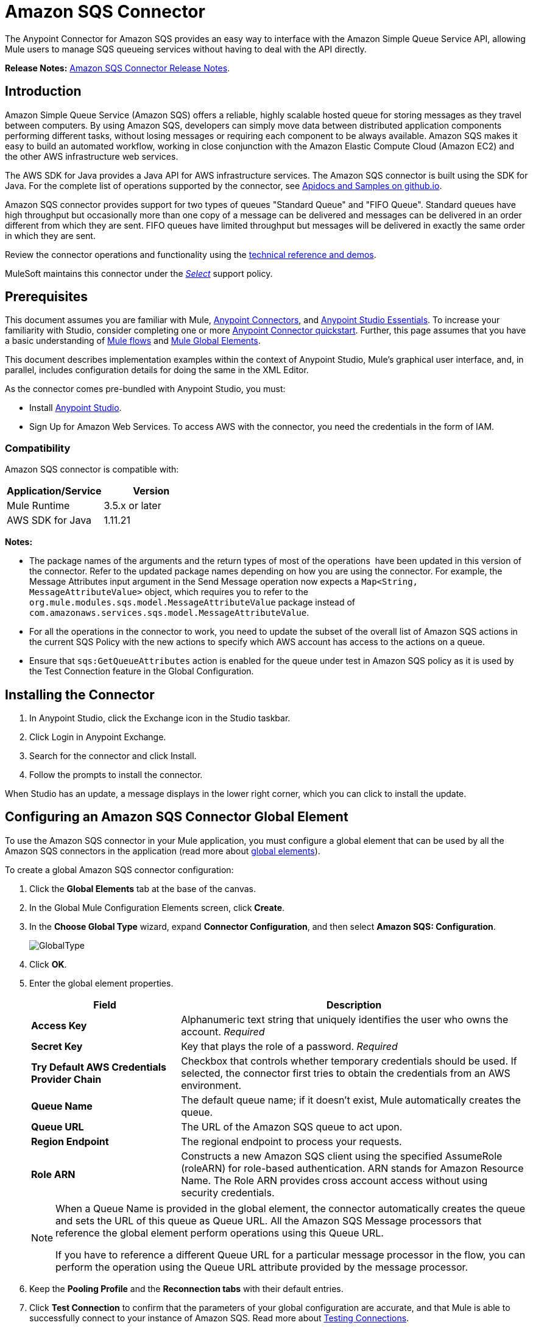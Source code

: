 = Amazon SQS Connector
:keywords: anypoint studio, connector, endpoint, amazon, sqs, simple queue service
:imagesdir: ./_images

The Anypoint Connector for Amazon SQS provides an easy way to interface with the Amazon Simple Queue Service API, allowing Mule users to manage SQS queueing services without having to deal with the API directly.

*Release Notes:* link:/release-notes/amazon-sqs-connector-release-notes[Amazon SQS Connector Release Notes].

== Introduction

Amazon Simple Queue Service (Amazon SQS) offers a reliable, highly scalable hosted queue for storing messages as they travel between computers. By using Amazon SQS, developers can simply move data between distributed application components performing different tasks, without losing messages or requiring each component to be always available. Amazon SQS makes it easy to build an automated workflow, working in close conjunction with the Amazon Elastic Compute Cloud (Amazon EC2) and the other AWS infrastructure web services.

The AWS SDK for Java provides a Java API for AWS infrastructure services. The Amazon SQS connector is built using the SDK for Java. For the complete list of operations supported by the connector, see link:http://mulesoft.github.io/mule-amazon-sqs-connector/[Apidocs and Samples on github.io].

Amazon SQS connector provides support for two types of queues "Standard Queue" and "FIFO Queue". Standard queues have high throughput but occasionally more than one copy of a message can be delivered and messages can be delivered in an order different from which they are sent. FIFO queues have limited throughput but messages will be delivered in exactly the same order in which they are sent.

Review the connector operations and functionality using the link:http://mulesoft.github.io/mule-amazon-sqs-connector/[technical reference and demos].

MuleSoft maintains this connector under the link:/mule-user-guide/v/3.8/anypoint-connectors#connector-categories[_Select_] support policy.

== Prerequisites

This document assumes you are familiar with Mule, link:/mule-user-guide/v/3.8/anypoint-connectors[Anypoint Connectors], and link:/anypoint-studio/v/6/[Anypoint Studio Essentials]. To increase your familiarity with Studio, consider completing one or more link:/getting-started/anypoint-connector[Anypoint Connector quickstart]. Further, this page assumes that you have a basic understanding of link:/mule-user-guide/v/3.8/elements-in-a-mule-flow[Mule flows] and link:/mule-user-guide/v/3.8/global-elements[Mule Global Elements].

This document describes implementation examples within the context of Anypoint Studio, Mule’s graphical user interface, and, in parallel, includes configuration details for doing the same in the XML Editor.

As the connector comes pre-bundled with Anypoint Studio, you must:

* Install link:https://www.mulesoft.com/studio[Anypoint Studio].
* Sign Up for Amazon Web Services. To access AWS with the connector, you need the credentials in the form of IAM.

=== Compatibility

Amazon SQS connector is compatible with:

[%header,cols="2*a"]
|===
|Application/Service |Version
|Mule Runtime |3.5.x or later
|AWS SDK for Java |1.11.21
|===

*Notes:*

* The package names of the arguments and the return types of most of the operations  have been updated in this version of the connector. Refer to the updated package names depending on how you are using the connector. For example, the Message Attributes input argument in the Send Message operation now expects a `Map<String, MessageAttributeValue>` object, which requires you to refer to the `org.mule.modules.sqs.model.MessageAttributeValue` package instead of `com.amazonaws.services.sqs.model.MessageAttributeValue`.

* For all the operations in the connector to work, you need to update the subset of the overall list of Amazon SQS actions in the current SQS Policy with the new actions to specify which AWS account has access to the actions on a queue.

* Ensure that `sqs:GetQueueAttributes` action is enabled for the queue under test in Amazon SQS policy as it is used by the Test Connection feature in the Global Configuration.



== Installing the Connector

. In Anypoint Studio, click the Exchange icon in the Studio taskbar.
. Click Login in Anypoint Exchange.
. Search for the connector and click Install.
. Follow the prompts to install the connector.

When Studio has an update, a message displays in the lower right corner, which you can click to install the update.


== Configuring an Amazon SQS Connector Global Element

To use the Amazon SQS connector in your Mule application, you must configure a global element that can be used by all the Amazon SQS connectors in the application (read more about link:/mule-user-guide/v/3.8/global-elements[global elements]).

To create a global Amazon SQS connector configuration:

. Click the *Global Elements* tab at the base of the canvas.
. In the Global Mule Configuration Elements screen, click *Create*.
. In the *Choose Global Type* wizard, expand *Connector Configuration*, and then select *Amazon SQS: Configuration*.
+
image:GlobalType.jpg[GlobalType]
+
. Click *OK*.
. Enter the global element properties.
+
[%header,cols="30,70a"]
|===
|Field |Description
|*Access Key* |Alphanumeric text string that uniquely identifies the user who owns the account. _Required_
|*Secret Key* |Key that plays the role of a password. _Required_
|*Try Default AWS Credentials Provider Chain*|Checkbox that controls whether temporary credentials should be used. If selected, the connector first tries to obtain the credentials from an AWS environment.
|*Queue Name* |The default queue name; if it doesn't exist, Mule automatically creates the queue.
|*Queue URL* |The URL of the Amazon SQS queue to act upon.
|*Region Endpoint* |The regional endpoint to process your requests.
|*Role ARN* |Constructs a new Amazon SQS client using the specified AssumeRole (roleARN) for role-based authentication. 
ARN stands for Amazon Resource Name. The Role ARN provides cross account access without using security credentials.
|===
+
[NOTE]
====
When a Queue Name is provided in the global element, the connector automatically creates the queue and sets the URL of this queue as Queue URL. All the Amazon SQS Message processors that reference the global element perform operations using this Queue URL.

If you have to reference a different Queue URL for a particular message processor in the flow, you can perform the operation using the Queue URL attribute provided by the message processor.
====
+
. Keep the *Pooling Profile* and the *Reconnection tabs* with their default entries.
. Click *Test Connection* to confirm that the parameters of your global configuration are accurate, and that Mule is able to successfully connect to your instance of Amazon SQS. Read more about link:/anypoint-studio/v/6/testing-connections[Testing Connections].
. Click *OK* to save the global connector configurations.

== Creating a FIFO Queue

To create the FIFO queue you have to use the 'create queue' operation in the connector and add two attributes additionally. Those two attibutes
are "FifoQueue" as "true" and "ContentBasedDeduplication" as "true". The queue name should end with .fifo suffix. example is 'MyTestFIFOQueue.fifo'

While creating the FIFO queues you have to choose either of the two reigons US East (Ohio) or US West (Oregon) as AMAZON currently supports these two regions only for FIFO queues.

While using the SQS Connector to send messages to FIFO queue, you should mention the same queue url and region name that you used while creating the FIFO Queue. Also you have to give the value to the attribute 'message group id' in the connector configuration while sending messages.



== Using the Connector

The Amazon SQS connector is an operation-based connector, which means that when you add the connector to your flow, you need to configure a specific operation the connector is intended to perform.

See the http://mulesoft.github.io/mule-amazon-sqs-connector/[technical reference documentation] for the connector configurations and operations.

The Amazon SQS connector supports the following operations:

* Add Permission
* Change message visibility
* Change message visibility batch
* Create queue
* Delete message
* Delete message batch
* Delete queue
* Get approximate number of messages
* Get queue attributes
* Get queue URL
* List dead letter source queues
* List queues
* Purge Queue
* Receive Messages
* Remove permission
* Send message batch
* Send message
* Set Queue Attributes

=== Connector Namespace and Schema

When designing your application in Studio, the act of dragging the connector from the palette onto the Anypoint Studio canvas should automatically populate the XML code with the connector *namespace* and *schema location*.

*Namespace:* `+http://www.mulesoft.org/schema/mule/sqs+`

*Schema Location:* `+http://www.mulesoft.org/schema/mule/sqs/current/mule-sqs.xsd+`

If you are manually coding the Mule application in Studio's XML editor or other text editor, paste these into the header of your *Configuration XML*, inside the `<mule>` tag.

[source, xml,linenums]
----
<mule xmlns="http://www.mulesoft.org/schema/mule/core"
      xmlns:xsi="http://www.w3.org/2001/XMLSchema-instance"
      xmlns:sns="http://www.mulesoft.org/schema/mule/sqs"
      xsi:schemaLocation="
               http://www.mulesoft.org/schema/mule/core
               http://www.mulesoft.org/schema/mule/core/current/mule.xsd
               http://www.mulesoft.org/schema/mule/sns
               http://www.mulesoft.org/schema/mule/sqs/current/mule-sqs.xsd">

      <!-- put your global configuration elements and flows here -->

</mule>
----

=== Adding the Amazon SQS Connector to a Flow

. Create a new Mule project in Anypoint Studio.
. Drag the Amazon SQS connector onto the canvas, then select it to open the properties editor.
. Configure the connector's parameters:
+
image:demo_receivemessages.jpg[demo_receivemessages]
+
[%header,cols="30a,70a"]
|===
|Field |Value
|Display Name |Enter a unique label for the connector in your application.
|Connector Configuration |Select a global Amazon SQS connector element from the drop-drown.
|Operation |Select an operation for the connector perform.
|Queue URL |Select a parameter for the operation.
|===
+
. Click the blank space on the canvas to save your connector configurations.

=== Using the Connector in a Mavenized Mule App

If you are coding a Mavenized Mule application, this XML snippet must be included in your `pom.xml` file.

[source,xml,linenums]
----
<dependency>
  <groupId>org.mule.modules</groupId>
  <artifactId>mule-module-sqs</artifactId>
  <version>4.2.0</version>
</dependency>
----

[TIP]
====
Inside the `<version>` tags, put the desired version number, the word `RELEASE` for the latest release, or `SNAPSHOT` for the latest available version. The available versions to date are:

* *4.2.0*
* *4.1.0*
* *4.0.2*
* *4.0.1*
* *3.2.0*
* *3.1.1*
* *3.1.0*
* *3.0.0*
* *2.5.5*
====

== Demo Flows Using the Connector

Send a message along with meta data to an Amazon SQS queue and then receive it from the queue. This can be split into the following two flows:

. Send message along with metadata, and then get the count of the messages in the queue to validate that the message has been sent.
. Receive the message, log the message body, and delete the message from the queue.

=== Studio Visual Editor View

image:sqs_send_message_operation_demo_flow.png[Send Message Operation Flow]
image:sqs_receive_delete_message_operations_demo_flow.png[Receive and Delete Message Operation Flow]

=== Create a Flow to Send a Message

Begin the flow by sending a message to the queue:

. Create a new Mule project in Anypoint Studio.
. Drag an *HTTP Connector* into the canvas, then select it to open the properties editor console.
. Add a new *HTTP Listener Configuration* global element:
. In General Settings, click the *+* button:
+
image:amazon_sqs_http_config.png[amazon_sqs_http_config]
+
. Configure the following HTTP parameters, while retaining the default values for the other fields:
+
image:HTTPParams.png[HTTPParams]
+
[%header,cols="30a,70a"]
|===
|Field |Value
|*Name* |HTTP Listener Configuration
|*Port* |8081
|===
+
. Add a Transform Message component to attach the metadata:
+
image:transform_message.png[Transform Message Component]
+
[source, code, linenums]
----
%dw 1.0
%output application/java
---
{
	delaySeconds: 0,
	messageBody: "Hello World",
	messageAttributes: {
		"AccountId": {
			"stringValue" : "000123456",
			"dataType" : "String.AccountId"
		} as :object {
			class: "org.mule.modules.sqs.model.MessageAttributeValue"
		},
		"NumberId": {
			"stringValue" : "230.000000000000000001",
			"dataType" : "Number"
		} as :object {
			class : "org.mule.modules.sqs.model.MessageAttributeValue"
		}
	} as :object {
		class: "java.util.HashMap"
	}
} as :object {
	class: "org.mule.modules.sqs.model.Message"
}
----
+
. Drag an Amazon SQS connector into the flow, and double-click the connector to open its Properties Editor.
. If you do not have an existing Amazon SQS connector global element to choose, click the plus sign next to Connector Configuration.
+
image:Demo_ConnectorConfiguration.jpg[Demo_ConnectorConfiguration]
+
. Configure the global element properties, then click *OK*.
. Configure the remaining parameters of the connector:
+
image:send_message.png[Send Message Parameters]
+
[%header,cols="30a,70a"]
|===
|Field |Value
|*Display Name* |Enter a name for the connector instance.
|*Connector Configuration* |Select the global configuration you create.
|*Operation* |Send Message
|*Message* |`#[payload]`
|===
+
. Add an *Object To JSON* transformer to convert the response from connector into JSON.
. Add a *Logger* to print the response in the Mule Console.
+
image:demo_logger.jpg[demo_logger]
+
[%header,cols="30a,70a"]
|===
|Field |Value
|*Display Name* |Enter a name for the logger.
|*Message* |Sent Message: `#[payload]`
|*Level* |INFO (Default)
|===
+
. Add another Amazon SQS connector to get the count of the messages in the queue.
+
image:demo_getmessagecount.jpg[demo_getmessagecount]
+
[%header,cols="30a,70a"]
|===
|Field |Value
|*Display Name* |Enter a name for the connector instance.
|*Connector Configuration* |Select the global configuration you create.
|*Operation* |Get approximate number of messages.
|===
+
. Add a *Logger* to print the number in the Mule Console.
+
image:demo_logger2.jpg[demo_logger2]

=== Create a Flow to Receive a Message

This completes the first part of the use case. Now create another flow to receive message and long them before deleting them from the queue.

. Drag an Amazon SQS connector and configure it as an inbound endpoint:
+
image:demo_receivemessages.jpg[demo_receivemessages]
+
[%header,cols="30a,70a"]
|===
|Field |Value
|*Display Name* |Enter a name for the connector instance.
|*Connector Configuration* |Select the global configuration you create.
|*Operation* |Receive Messages
|*Number of Messages* |1
|*Visibility Timeout* |30
|===
+
[IMPORTANT]
====
The Message processor's Queue URL attribute takes precedence over the Global Element Properties Queue URL. If none of the attributes belonging to Global Element Properties, including Queue Name, Queue URL, and the Message Processor's Queue URL is provided, the connector throws an exception.
====
+
. Add a Logger to print the message in the Mule Console:
+
[%header,cols="30a,70a"]
|===
|Field |Value
|*Display Name* |Enter a name of your choice.
|*Message* |Received Message: #[payload]
|*Level* |INFO (Default)
|===
+
. Add another *Logger* to print the message handle in the console.
+
image:demo_displaymessagehandle.jpg[demo_displaymessagehandle]
+
[%header,cols="30a,70a"]
|===
|Field |Value
|*Display Name* |Enter a name of your choice.
|*Message* |Deleting message with handle: `#[header:inbound:sqs.message.receipt.handle]`
|*Level* |INFO (Default)
|===
+
. Now configure an Amazon SQS connector to delete the message from the queue.
+
image:demo_deletemessage.jpg[demo_deletemessage]
+
[%header,cols="30a,70a"]
|===
|Field |Value
|*Display Name* |Enter a name for the connector instance.
|*Connector Configuration* |Select the global configuration you create.
|*Operation* |Delete Message
|===
+
. Add a *Logger* to print the status in the mule console after the message is deleted.

==== Anypoint Studio XML Editor

For this code to work in Anypoint Studio, you must provide Amazon Web Services credentials.  You can either replace the variables with their values in the code, or you can provide the values for each variable in the `src/main/app/mule-app.properties file`.


[source,xml,linenums]
----
<?xml version="1.0" encoding="UTF-8"?>

<mule xmlns:dw="http://www.mulesoft.org/schema/mule/ee/dw" xmlns:json="http://www.mulesoft.org/schema/mule/json" xmlns:http="http://www.mulesoft.org/schema/mule/http"
	xmlns:sqs="http://www.mulesoft.org/schema/mule/sqs" xmlns:tracking="http://www.mulesoft.org/schema/mule/ee/tracking"
	xmlns="http://www.mulesoft.org/schema/mule/core" xmlns:doc="http://www.mulesoft.org/schema/mule/documentation"
	xmlns:spring="http://www.springframework.org/schema/beans"
	xmlns:xsi="http://www.w3.org/2001/XMLSchema-instance"
	xsi:schemaLocation="http://www.springframework.org/schema/beans http://www.springframework.org/schema/beans/spring-beans-current.xsd
http://www.mulesoft.org/schema/mule/core http://www.mulesoft.org/schema/mule/core/current/mule.xsd
http://www.mulesoft.org/schema/mule/http http://www.mulesoft.org/schema/mule/http/current/mule-http.xsd
http://www.mulesoft.org/schema/mule/sqs http://www.mulesoft.org/schema/mule/sqs/current/mule-sqs.xsd
http://www.mulesoft.org/schema/mule/ee/tracking http://www.mulesoft.org/schema/mule/ee/tracking/current/mule-tracking-ee.xsd
http://www.mulesoft.org/schema/mule/json http://www.mulesoft.org/schema/mule/json/current/mule-json.xsd
http://www.mulesoft.org/schema/mule/ee/dw http://www.mulesoft.org/schema/mule/ee/dw/current/dw.xsd">
	<http:listener-config name="HTTP_Listener_Configuration"
		host="0.0.0.0" port="8081" doc:name="HTTP Listener Configuration" />
    <sqs:config name="Amazon_SQS_Configuration" accessKey="${sqs.accessKey}" secretKey="${sqs.secretKey}" defaultQueueName="${sqs.queueName}" region="${sqs.region}" doc:name="Amazon SQS: Configuration"/>
	<flow name="sqs-send-message-operation-demo-flow">
		<http:listener config-ref="HTTP_Listener_Configuration"
			path="/sendmessage" doc:name="HTTP" />
        <dw:transform-message doc:name="Transform Message">
            <dw:set-payload><![CDATA[%dw 1.0
%output application/java
---
{
	delaySeconds: 0,
	messageBody: "Hello World",
	messageAttributes: {
		"AccountId": {
			"stringValue" : "000123456",
			"dataType" : "String.AccountId"
		} as :object {
			class: "org.mule.modules.sqs.model.MessageAttributeValue"
		},
		"NumberId": {
			"stringValue" : "230.000000000000000001",
			"dataType" : "Number"
		} as :object {
			class : "org.mule.modules.sqs.model.MessageAttributeValue"
		}
	} as :object {
		class: "java.util.HashMap"
	}
} as :object {
	class: "org.mule.modules.sqs.model.Message"
}]]></dw:set-payload>
        </dw:transform-message>
        <sqs:send-message config-ref="Amazon_SQS_Configuration" doc:name="Send Message">
            <sqs:message ref="#[payload]"/>
        </sqs:send-message>
        <json:object-to-json-transformer doc:name="Object to JSON"/>
        <logger message="Sent Message : #[payload]" level="INFO" doc:name="Display Sent Message"/>
		<sqs:get-approximate-number-of-messages
			config-ref="Amazon_SQS_Configuration" doc:name="Get Count of Messages in queue" />
        <logger message="Approx. messages in queue : #[payload]" level="INFO" doc:name="Count Messages in Queue"/>
		<set-payload value="Operations successful, check the Mule console for message received ."
			doc:name="Display Message Count" />
	</flow>
	<flow name="sqs-receive-delete-message-operations-demo-flow">
        <sqs:receive-messages config-ref="Amazon_SQS_Configuration" doc:name="Amazon SQS (Streaming) Receive Messages"/>
		<logger message="Received Message : #[payload]" level="INFO"
			doc:name="Display Message" />
        <logger message="Deleting message with handle : #[header:inbound:sqs.message.receipt.handle]" level="INFO" doc:name="Display Message Handle"/>
        <sqs:delete-message config-ref="Amazon_SQS_Configuration" doc:name="Delete Message"/>
        <logger message="Message deleted successfully from queue." level="INFO" doc:name="Logger"/>
	</flow>
</mule>
----

=== Download Demos

You can download a fully working example from http://mulesoft.github.io/mule-amazon-sqs-connector[github.io].

== See Also

* Learn more about working with link:/mule-user-guide/v/3.8/anypoint-connectors[Anypoint Connectors].
* Learn how to use link:/mule-user-guide/v/3.8/mule-transformers[Mule Transformers].
